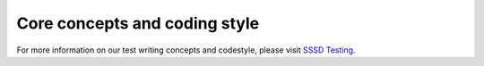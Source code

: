 Core concepts and coding style
##############################

For more information on our test writing concepts and codestyle, please visit `SSSD Testing <https://sssd.io/contrib/tests/system-tests.html>`_.
